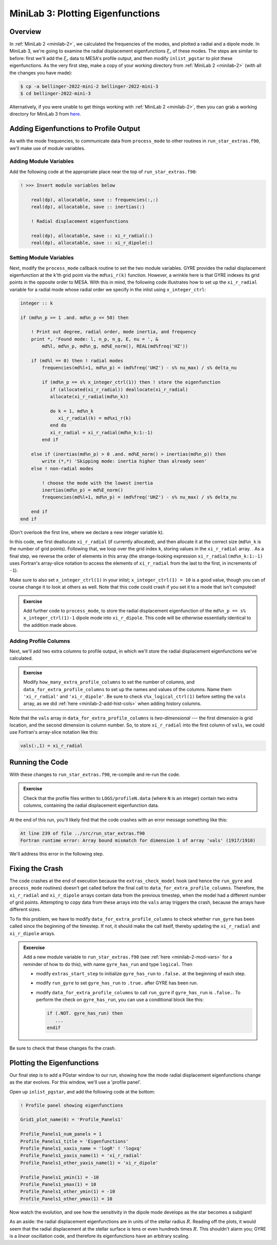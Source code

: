 .. _minilab-3:

**********************************
MiniLab 3: Plotting Eigenfunctions
**********************************

Overview
========

In :ref:`MiniLab 2 <minilab-2>`, we calculated the frequencies of the
modes, and plotted a radial and a dipole mode. 
In MiniLab 3, we're going to examine the radial displacement eigenfunctions 
:math:`\xi_{r}` of these modes. The steps are similar to before:
first we'll add the :math:`\xi_{r}` data to MESA's profile output, and
then modify ``inlist_pgstar`` to plot these eigenfunctions. As
the very first step, make a copy of your working directory from
:ref:`MiniLab 2 <minilab-2>` (with all the changes you have made):

.. code-block:: console

   $ cp -a bellinger-2022-mini-2 bellinger-2022-mini-3
   $ cd bellinger-2022-mini-3

Alternatively, if you were unable to get things working with
:ref:`MiniLab 2 <minilab-2>`, then you can grab a working directory
for MiniLab 3 from `here
<https://github.com/earlbellinger/mesa-summer-school-2022/raw/main/work-dirs/bellinger-2022-mini-2-solution.tar.gz>`__.

Adding Eigenfunctions to Profile Output
=======================================

As with the mode frequencies, to communicate data from ``process_mode`` to
other routines in ``run_star_extras.f90``, we'll make use of module
variables.

Adding Module Variables
-----------------------

Add the following code at the appropriate place near the
top of ``run_star_extras.f90``:

.. code-block:: fortran

  ! >>> Insert module variables below

      real(dp), allocatable, save :: frequencies(:,:)
      real(dp), allocatable, save :: inertias(:)

      ! Radial displacement eigenfunctions 

      real(dp), allocatable, save :: xi_r_radial(:)
      real(dp), allocatable, save :: xi_r_dipole(:)

Setting Module Variables
------------------------

Next, modify the ``process_mode`` callback routine to set the two 
module variables. GYRE provides the radial displacement eigenfunction 
at the ``k``'th grid point via the ``md%xi_r(k)`` function. However, a
wrinkle here is that GYRE indexes its grid points in the opposite
order to MESA. With this in mind, the following code
illustrates how to set up the ``xi_r_radial`` variable for a
radial mode whose radial order we specify in the inlist using 
``x_integer_ctrl``:

.. code-block:: fortran

        integer :: k

        if (md%n_p >= 1 .and. md%n_p <= 50) then

            ! Print out degree, radial order, mode inertia, and frequency
            print *, 'Found mode: l, n_p, n_g, E, nu = ', &
                md%l, md%n_p, md%n_g, md%E_norm(), REAL(md%freq('HZ'))

            if (md%l == 0) then ! radial modes 
                frequencies(md%l+1, md%n_p) = (md%freq('UHZ') - s% nu_max) / s% delta_nu

                if (md%n_p == s% x_integer_ctrl(1)) then ! store the eigenfunction 
                   if (allocated(xi_r_radial)) deallocate(xi_r_radial)
                   allocate(xi_r_radial(md%n_k))

                   do k = 1, md%n_k
                      xi_r_radial(k) = md%xi_r(k)
                   end do
                   xi_r_radial = xi_r_radial(md%n_k:1:-1)
                end if

            else if (inertias(md%n_p) > 0 .and. md%E_norm() > inertias(md%n_p)) then
                write (*,*) 'Skipping mode: inertia higher than already seen'
            else ! non-radial modes 

                ! choose the mode with the lowest inertia 
                inertias(md%n_p) = md%E_norm() 
                frequencies(md%l+1, md%n_p) = (md%freq('UHZ') - s% nu_max) / s% delta_nu

            end if
        end if


(Don't overlook the first line, where we declare a new
integer variable ``k``).

In this code, we first deallocate ``xi_r_radial`` (if currently allocated),
and then allocate it at the correct size (``md%n_k`` is the number of
grid points). Following that, we loop over the grid index ``k``,
storing values in the ``xi_r_radial`` array. . As a final step, we reverse
the order of elements in this array (the strange-looking expression
``xi_r_radial(md%n_k:1:-1)`` uses Fortran's array-slice notation to access
the elements of ``xi_r_radial`` from the last to the first, in increments
of ``-1``). 

Make sure to also set ``x_integer_ctrl(1)`` in your inlist; 
``x_integer_ctrl(1) = 10`` is a good value, though you can of course change it 
to look at others as well. Note that this code could crash if you set it to 
a mode that isn't computed! 

.. admonition:: Exercise
      
   Add further code to ``process_mode``, to store the radial
   displacement eigenfunction of the ``md%n_p == s% x_integer_ctrl(1)-1`` 
   dipole mode into ``xi_r_dipole``. This code will be otherwise essentially
   identical to the addition made above. 
   
Adding Profile Columns
----------------------

Next, we'll add two extra columns to profile output, in which we'll
store the radial displacement eigenfunctions we've calculated.

.. admonition:: Exercise

   Modify ``how_many_extra_profile_columns`` to set the number of
   columns, and ``data_for_extra_profile_columns`` to set up the names
   and values of the columns. Name them ``'xi_r_radial'`` and ``'xi_r_dipole'``.
   Be sure to check ``s%x_logical_ctrl(1)``
   before setting the ``vals`` array, as we did :ref:`here
   <minilab-2-add-hist-cols>` when adding history columns.

Note that the ``vals`` array in ``data_for_extra_profile_columns`` is
*two-dimensional* --- the first dimension is grid location, and the
second dimension is column number. So, to store ``xi_r_radial`` into the
first column of ``vals``, we could use Fortran's array-slice notation
like this:

.. code-block:: fortran

   vals(:,1) = xi_r_radial

Running the Code
================

With these changes to ``run_star_extras.f90``, re-compile and re-run
the code.

.. admonition:: Exercise

   Check that the profile files written to ``LOGS/profileN.data``
   (where ``N`` is an integer) contain two extra columns, containing
   the radial displacement eigenfunction data.

At the end of this run, you'll likely find that the code crashes with
an error message something like this:

.. code-block:: console

  At line 239 of file ../src/run_star_extras.f90
  Fortran runtime error: Array bound mismatch for dimension 1 of array 'vals' (1917/1910)

We'll address this error in the following step.

Fixing the Crash
================

The code crashes at the end of execution because the
``extras_check_model`` hook (and hence the ``run_gyre`` and
``process_mode`` routines) doesn't get called before the final call to
``data_for_extra_profile_columns``. Therefore, the ``xi_r_radial`` and
``xi_r_dipole`` arrays contain data from the previous timestep, when the
model had a different number of grid points. Attempting to copy data
from these arrays into the ``vals`` array triggers the crash, because
the arrays have different sizes.

To fix this problem, we have to modify
``data_for_extra_profile_columns`` to check whether ``run_gyre`` has
been called since the beginning of the timestep. If not, it should
make the call itself, thereby updating the ``xi_r_radial`` and ``xi_r_dipole``
arrays.

.. admonition:: Excercise

   Add a new module variable to ``run_star_extras.f90`` (see
   :ref:`here <minilab-2-mod-vars>` for a reminder of how to do this),
   with name ``gyre_has_run`` and type ``logical``. Then

   - modify ``extras_start_step`` to initialize ``gyre_has_run`` to
     ``.false.`` at the beginning of each step.

   - modify ``run_gyre`` to set ``gyre_has_run`` to ``.true.`` after
     GYRE has been run.

   - modify ``data_for_extra_profile_columns`` to call ``run_gyre`` if
     ``gyre_has_run`` is ``.false.``. To perform the check on
     ``gyre_has_run``, you can use a conditional block like this:

     .. code-block:: fortran
	
        if (.NOT. gyre_has_run) then
	   ...
        endif

Be sure to check that these changes fix the crash.

Plotting the Eigenfunctions
===========================

Our final step is to add a PGstar window to our run,
showing how the mode radial displacement eigenfunctions change as the
star evolves. For this window, we'll use a 'profile panel'.

Open up ``inlist_pgstar``, and add the following 
code at the bottom:

.. code-block:: fortran

  ! Profile panel showing eigenfunctions

  Grid1_plot_name(6) = 'Profile_Panels1'

  Profile_Panels1_num_panels = 1
  Profile_Panels1_title = 'Eigenfunctions'
  Profile_Panels1_xaxis_name = 'logR' ! 'logxq'
  Profile_Panels1_yaxis_name(1) = 'xi_r_radial'
  Profile_Panels1_other_yaxis_name(1) = 'xi_r_dipole'
  
  Profile_Panels1_ymin(1) = -10
  Profile_Panels1_ymax(1) = 10
  Profile_Panels1_other_ymin(1) = -10
  Profile_Panels1_other_ymax(1) = 10

Now watch the evolution, and see how the sensitivity in the dipole 
mode develops as the star becomes a subgiant! 

As an aside: the radial displacement eigenfunctions are in units of the
stellar radius :math:`R`. Reading off the plots, it would seem that
the radial displacement at the stellar surface is tens or even
hundreds times :math:`R`. This shouldn't alarm you; GYRE is a *linear*
oscillation code, and therefore its eigenfunctions have an arbitrary
scaling.
